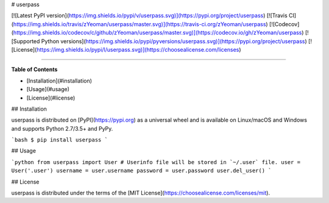 # userpass

[![Latest PyPI version](https://img.shields.io/pypi/v/userpass.svg)](https://pypi.org/project/userpass)
[![Travis CI](https://img.shields.io/travis/zYeoman/userpass/master.svg)](https://travis-ci.org/zYeoman/userpass)
[![Codecov](https://img.shields.io/codecov/c/github/zYeoman/userpass/master.svg)](https://codecov.io/gh/zYeoman/userpass)
[![Supported Python versions](https://img.shields.io/pypi/pyversions/userpass.svg)](https://pypi.org/project/userpass)
[![License](https://img.shields.io/pypi/l/userpass.svg)](https://choosealicense.com/licenses)

-----

**Table of Contents**

* [Installation](#installation)
* [Usage](#usage)
* [License](#license)

## Installation

userpass is distributed on [PyPI](https://pypi.org) as a universal
wheel and is available on Linux/macOS and Windows and supports
Python 2.7/3.5+ and PyPy.

```bash
$ pip install userpass
```

## Usage

```python
from userpass import User
# Userinfo file will be stored in `~/.user` file.
user = User('.user')
username = user.username
password = user.password
user.del_user()
```

## License

userpass is distributed under the terms of the
[MIT License](https://choosealicense.com/licenses/mit).


